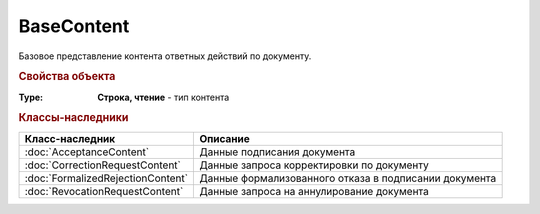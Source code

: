 BaseContent
===========

Базовое представление контента ответных действий по документу. 


.. versionadded:: 5.2.0


.. rubric:: Свойства объекта

:Type:
    **Строка, чтение** - тип контента


.. rubric:: Классы-наследники

================================= ==================================================================================================
Класс-наследник                   Описание
================================= ==================================================================================================
:doc:`AcceptanceContent`          Данные подписания документа
:doc:`CorrectionRequestContent`   Данные запроса корректировки по документу
:doc:`FormalizedRejectionContent` Данные формализованного отказа в подписании документа
:doc:`RevocationRequestContent`   Данные запроса на аннулирование документа
================================= ==================================================================================================